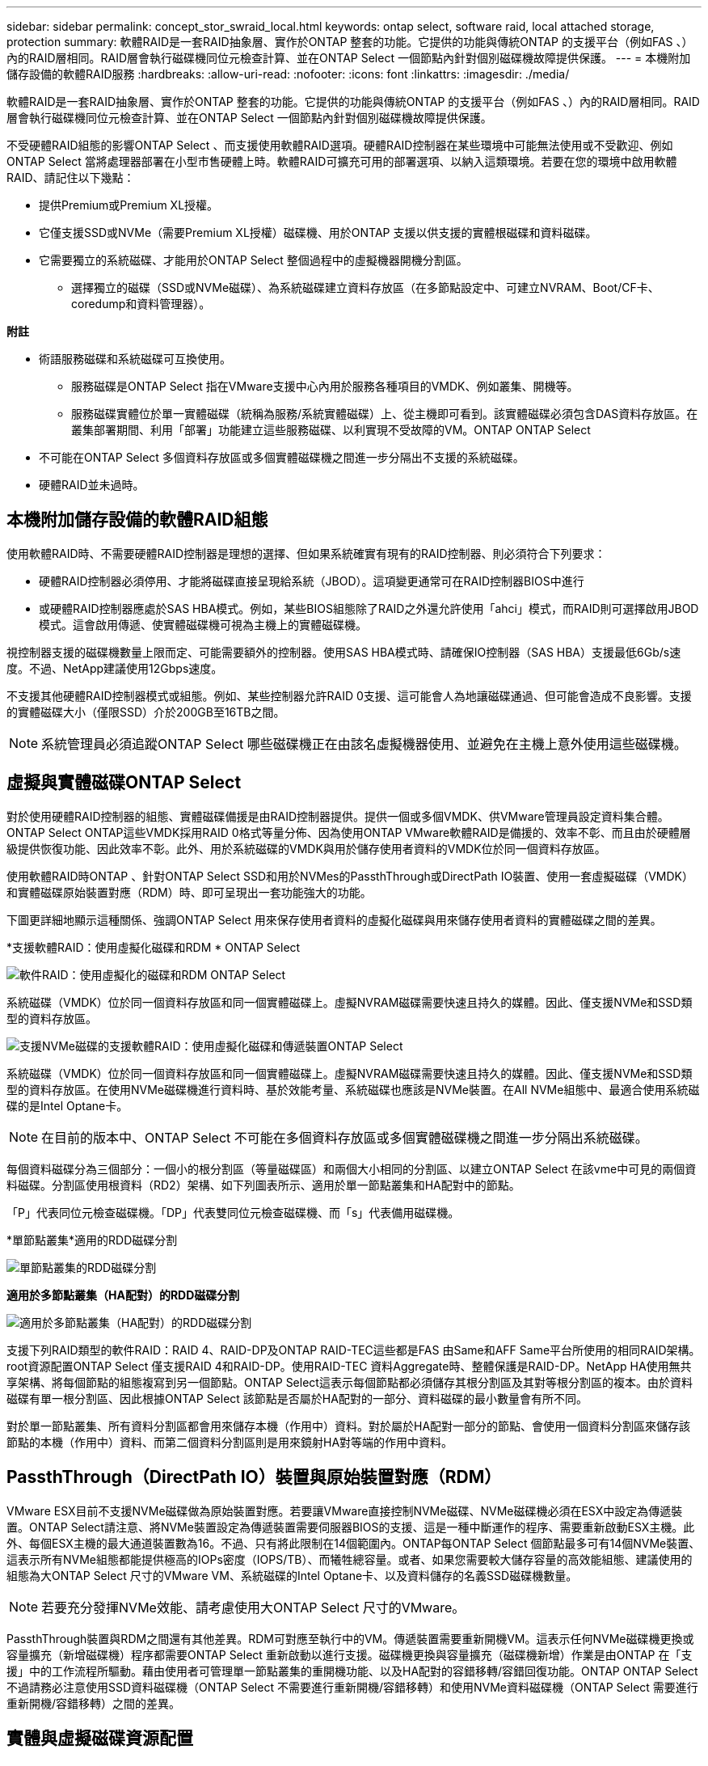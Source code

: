 ---
sidebar: sidebar 
permalink: concept_stor_swraid_local.html 
keywords: ontap select, software raid, local attached storage, protection 
summary: 軟體RAID是一套RAID抽象層、實作於ONTAP 整套的功能。它提供的功能與傳統ONTAP 的支援平台（例如FAS 、）內的RAID層相同。RAID層會執行磁碟機同位元檢查計算、並在ONTAP Select 一個節點內針對個別磁碟機故障提供保護。 
---
= 本機附加儲存設備的軟體RAID服務
:hardbreaks:
:allow-uri-read: 
:nofooter: 
:icons: font
:linkattrs: 
:imagesdir: ./media/


[role="lead"]
軟體RAID是一套RAID抽象層、實作於ONTAP 整套的功能。它提供的功能與傳統ONTAP 的支援平台（例如FAS 、）內的RAID層相同。RAID層會執行磁碟機同位元檢查計算、並在ONTAP Select 一個節點內針對個別磁碟機故障提供保護。

不受硬體RAID組態的影響ONTAP Select 、而支援使用軟體RAID選項。硬體RAID控制器在某些環境中可能無法使用或不受歡迎、例如ONTAP Select 當將處理器部署在小型市售硬體上時。軟體RAID可擴充可用的部署選項、以納入這類環境。若要在您的環境中啟用軟體RAID、請記住以下幾點：

* 提供Premium或Premium XL授權。
* 它僅支援SSD或NVMe（需要Premium XL授權）磁碟機、用於ONTAP 支援以供支援的實體根磁碟和資料磁碟。
* 它需要獨立的系統磁碟、才能用於ONTAP Select 整個過程中的虛擬機器開機分割區。
+
** 選擇獨立的磁碟（SSD或NVMe磁碟）、為系統磁碟建立資料存放區（在多節點設定中、可建立NVRAM、Boot/CF卡、coredump和資料管理器）。




*附註*

* 術語服務磁碟和系統磁碟可互換使用。
+
** 服務磁碟是ONTAP Select 指在VMware支援中心內用於服務各種項目的VMDK、例如叢集、開機等。
** 服務磁碟實體位於單一實體磁碟（統稱為服務/系統實體磁碟）上、從主機即可看到。該實體磁碟必須包含DAS資料存放區。在叢集部署期間、利用「部署」功能建立這些服務磁碟、以利實現不受故障的VM。ONTAP ONTAP Select


* 不可能在ONTAP Select 多個資料存放區或多個實體磁碟機之間進一步分隔出不支援的系統磁碟。
* 硬體RAID並未過時。




== 本機附加儲存設備的軟體RAID組態

使用軟體RAID時、不需要硬體RAID控制器是理想的選擇、但如果系統確實有現有的RAID控制器、則必須符合下列要求：

* 硬體RAID控制器必須停用、才能將磁碟直接呈現給系統（JBOD）。這項變更通常可在RAID控制器BIOS中進行
* 或硬體RAID控制器應處於SAS HBA模式。例如，某些BIOS組態除了RAID之外還允許使用「ahci」模式，而RAID則可選擇啟用JBOD模式。這會啟用傳遞、使實體磁碟機可視為主機上的實體磁碟機。


視控制器支援的磁碟機數量上限而定、可能需要額外的控制器。使用SAS HBA模式時、請確保IO控制器（SAS HBA）支援最低6Gb/s速度。不過、NetApp建議使用12Gbps速度。

不支援其他硬體RAID控制器模式或組態。例如、某些控制器允許RAID 0支援、這可能會人為地讓磁碟通過、但可能會造成不良影響。支援的實體磁碟大小（僅限SSD）介於200GB至16TB之間。


NOTE: 系統管理員必須追蹤ONTAP Select 哪些磁碟機正在由該名虛擬機器使用、並避免在主機上意外使用這些磁碟機。



== 虛擬與實體磁碟ONTAP Select

對於使用硬體RAID控制器的組態、實體磁碟備援是由RAID控制器提供。提供一個或多個VMDK、供VMware管理員設定資料集合體。ONTAP Select ONTAP這些VMDK採用RAID 0格式等量分佈、因為使用ONTAP VMware軟體RAID是備援的、效率不彰、而且由於硬體層級提供恢復功能、因此效率不彰。此外、用於系統磁碟的VMDK與用於儲存使用者資料的VMDK位於同一個資料存放區。

使用軟體RAID時ONTAP 、針對ONTAP Select SSD和用於NVMes的PassthThrough或DirectPath IO裝置、使用一套虛擬磁碟（VMDK）和實體磁碟原始裝置對應（RDM）時、即可呈現出一套功能強大的功能。

下圖更詳細地顯示這種關係、強調ONTAP Select 用來保存使用者資料的虛擬化磁碟與用來儲存使用者資料的實體磁碟之間的差異。

*支援軟體RAID：使用虛擬化磁碟和RDM * ONTAP Select

image:ST_18.PNG["軟件RAID：使用虛擬化的磁碟和RDM ONTAP Select"]

系統磁碟（VMDK）位於同一個資料存放區和同一個實體磁碟上。虛擬NVRAM磁碟需要快速且持久的媒體。因此、僅支援NVMe和SSD類型的資料存放區。

image:ST_19.PNG["支援NVMe磁碟的支援軟體RAID：使用虛擬化磁碟和傳遞裝置ONTAP Select"]

系統磁碟（VMDK）位於同一個資料存放區和同一個實體磁碟上。虛擬NVRAM磁碟需要快速且持久的媒體。因此、僅支援NVMe和SSD類型的資料存放區。在使用NVMe磁碟機進行資料時、基於效能考量、系統磁碟也應該是NVMe裝置。在All NVMe組態中、最適合使用系統磁碟的是Intel Optane卡。


NOTE: 在目前的版本中、ONTAP Select 不可能在多個資料存放區或多個實體磁碟機之間進一步分隔出系統磁碟。

每個資料磁碟分為三個部分：一個小的根分割區（等量磁碟區）和兩個大小相同的分割區、以建立ONTAP Select 在該vme中可見的兩個資料磁碟。分割區使用根資料（RD2）架構、如下列圖表所示、適用於單一節點叢集和HA配對中的節點。

「P」代表同位元檢查磁碟機。「DP」代表雙同位元檢查磁碟機、而「s」代表備用磁碟機。

*單節點叢集*適用的RDD磁碟分割

image:ST_19.jpg["單節點叢集的RDD磁碟分割"]

*適用於多節點叢集（HA配對）的RDD磁碟分割*

image:ST_20.jpg["適用於多節點叢集（HA配對）的RDD磁碟分割"]

支援下列RAID類型的軟件RAID：RAID 4、RAID-DP及ONTAP RAID-TEC這些都是FAS 由Same和AFF Same平台所使用的相同RAID架構。root資源配置ONTAP Select 僅支援RAID 4和RAID-DP。使用RAID-TEC 資料Aggregate時、整體保護是RAID-DP。NetApp HA使用無共享架構、將每個節點的組態複寫到另一個節點。ONTAP Select這表示每個節點都必須儲存其根分割區及其對等根分割區的複本。由於資料磁碟有單一根分割區、因此根據ONTAP Select 該節點是否屬於HA配對的一部分、資料磁碟的最小數量會有所不同。

對於單一節點叢集、所有資料分割區都會用來儲存本機（作用中）資料。對於屬於HA配對一部分的節點、會使用一個資料分割區來儲存該節點的本機（作用中）資料、而第二個資料分割區則是用來鏡射HA對等端的作用中資料。



== PassthThrough（DirectPath IO）裝置與原始裝置對應（RDM）

VMware ESX目前不支援NVMe磁碟做為原始裝置對應。若要讓VMware直接控制NVMe磁碟、NVMe磁碟機必須在ESX中設定為傳遞裝置。ONTAP Select請注意、將NVMe裝置設定為傳遞裝置需要伺服器BIOS的支援、這是一種中斷運作的程序、需要重新啟動ESX主機。此外、每個ESX主機的最大通道裝置數為16。不過、只有將此限制在14個範圍內。ONTAP每ONTAP Select 個節點最多可有14個NVMe裝置、這表示所有NVMe組態都能提供極高的IOPs密度（IOPS/TB）、而犧牲總容量。或者、如果您需要較大儲存容量的高效能組態、建議使用的組態為大ONTAP Select 尺寸的VMware VM、系統磁碟的Intel Optane卡、以及資料儲存的名義SSD磁碟機數量。


NOTE: 若要充分發揮NVMe效能、請考慮使用大ONTAP Select 尺寸的VMware。

PassthThrough裝置與RDM之間還有其他差異。RDM可對應至執行中的VM。傳遞裝置需要重新開機VM。這表示任何NVMe磁碟機更換或容量擴充（新增磁碟機）程序都需要ONTAP Select 重新啟動以進行支援。磁碟機更換與容量擴充（磁碟機新增）作業是由ONTAP 在「支援」中的工作流程所驅動。藉由使用者可管理單一節點叢集的重開機功能、以及HA配對的容錯移轉/容錯回復功能。ONTAP ONTAP Select不過請務必注意使用SSD資料磁碟機（ONTAP Select 不需要進行重新開機/容錯移轉）和使用NVMe資料磁碟機（ONTAP Select 需要進行重新開機/容錯移轉）之間的差異。



== 實體與虛擬磁碟資源配置

為了提供更精簡的使用者體驗、ONTAP 利用此功能、即可自動從指定的資料存放區（實體系統磁碟）配置系統（虛擬）磁碟、並將其附加至ONTAP Select 還原VM。這項作業會在初始設定期間自動執行、ONTAP Select 以便讓支援的不中斷虛擬機器能夠開機。系統會分割RDM、並自動建立根Aggregate。如果ONTAP Select 此節點是HA配對的一部分、則會自動將資料分割指派給本機儲存資源池和鏡射儲存資源池。這項指派會在叢集建立作業和儲存新增作業期間自動進行。

由於ONTAP Select 在VMware上的資料磁碟與基礎實體磁碟相關聯、因此建立具有大量實體磁碟的組態會帶來效能影響。


NOTE: 根Aggregate的RAID群組類型取決於可用的磁碟數目。支援：部署選擇適當的RAID群組類型。ONTAP如果有足夠的磁碟配置給節點、則會使用RAID-DP、否則會建立RAID-4根Aggregate。

當使用軟體RAID將容量新增至ONTAP Select 某個物件時、系統管理員必須考量實體磁碟機大小和所需磁碟機數量。如需詳細資訊、請參閱一節 link:concept_stor_capacity_inc.html["增加儲存容量"]。

與FAS 支援不相同AFF 的是、只有容量相等或更大的磁碟機可以新增至現有的RAID群組。容量較大的磁碟機大小適中。如果您要建立新的RAID群組、新的RAID群組大小應與現有的RAID群組大小相符、以確保整體的Aggregate效能不會降低。



== 將 ONTAP Select 磁碟與對應的 ESX 磁碟配對

通常將各個磁碟標示為NET x.y。ONTAP Select您可以使用下列ONTAP 的fuse命令來取得磁碟UUID：

[listing]
----
<system name>::> disk show NET-1.1
Disk: NET-1.1
Model: Micron_5100_MTFD
Serial Number: 1723175C0B5E
UID: *500A0751:175C0B5E*:00000000:00000000:00000000:00000000:00000000:00000000:00000000:00000000
BPS: 512
Physical Size: 894.3GB
Position: shared
Checksum Compatibility: advanced_zoned
Aggregate: -
Plex: -This UID can be matched with the device UID displayed in the ‘storage devices’ tab for the ESX host
----
image:ST_21.jpg["將ONTAP Select 某個VMware磁碟與對應的ESX磁碟配對"]

在ESXi Shell中、您可以輸入下列命令、以將特定實體磁碟的LED（以naa.unite-id識別）閃亮。

[listing]
----
esxcli storage core device set -d <naa_id> -l=locator -L=<seconds>
----


== 使用軟體RAID時發生多個磁碟機故障

系統可能會遇到多個磁碟機同時處於故障狀態的情況。系統的行為取決於Aggregate RAID保護和故障磁碟機的數量。

RAID4 Aggregate可在一次磁碟故障後繼續運作、RAID-DP Aggregate可在兩次磁碟故障時維持運作、RAID-TEC 而一個版本為可在三個磁碟故障後繼續運作的版本。

如果故障磁碟的數量少於RAID類型支援的最大故障數、而且有備用磁碟可用、重建程序就會自動啟動。如果備用磁碟無法使用、則Aggregate會以降級狀態提供資料、直到新增備用磁碟為止。

如果故障磁碟數量超過RAID類型支援的最大故障數、則本機叢會標示為故障、且Aggregate狀態會降級。資料是由位於HA合作夥伴的第二個叢提供。這表示任何節點1的I/O要求都會透過叢集互連連接埠e0e（iSCSI）傳送至實體位於節點2上的磁碟。如果第二個叢也失敗、則會將該集合體標示為故障、且資料無法使用。

必須刪除並重新建立故障的叢、才能恢復正確的資料鏡射。請注意、多磁碟故障導致資料集合降級、也會導致根集合體降級。使用root資料資料（RDD）分割架構、將每個實體磁碟分割成一個根分割區和兩個資料分割區。ONTAP Select因此、遺失一或多個磁碟可能會影響多個Aggregate、包括本機根或遠端根Aggregate的複本、以及本機資料Aggregate和遠端資料Aggregate的複本。

[listing]
----
C3111E67::> storage aggregate plex delete -aggregate aggr1 -plex plex1
Warning: Deleting plex "plex1" of mirrored aggregate "aggr1" in a non-shared HA configuration will disable its synchronous mirror protection and disable
         negotiated takeover of node "sti-rx2540-335a" when aggregate "aggr1" is online.
Do you want to continue? {y|n}: y
[Job 78] Job succeeded: DONE

C3111E67::> storage aggregate mirror -aggregate aggr1
Info: Disks would be added to aggregate "aggr1" on node "sti-rx2540-335a" in the following manner:
      Second Plex
        RAID Group rg0, 5 disks (advanced_zoned checksum, raid_dp)
                                                            Usable Physical
          Position   Disk                      Type           Size     Size
          ---------- ------------------------- ---------- -------- --------
          shared     NET-3.2                   SSD               -        -
          shared     NET-3.3                   SSD               -        -
          shared     NET-3.4                   SSD         208.4GB  208.4GB
          shared     NET-3.5                   SSD         208.4GB  208.4GB
          shared     NET-3.12                  SSD         208.4GB  208.4GB

      Aggregate capacity available for volume use would be 526.1GB.
      625.2GB would be used from capacity license.
Do you want to continue? {y|n}: y

C3111E67::> storage aggregate show-status -aggregate aggr1
Owner Node: sti-rx2540-335a
 Aggregate: aggr1 (online, raid_dp, mirrored) (advanced_zoned checksums)
  Plex: /aggr1/plex0 (online, normal, active, pool0)
   RAID Group /aggr1/plex0/rg0 (normal, advanced_zoned checksums)
                                                              Usable Physical
     Position Disk                        Pool Type     RPM     Size     Size Status
     -------- --------------------------- ---- ----- ------ -------- -------- ----------
     shared   NET-1.1                      0   SSD        -  205.1GB  447.1GB (normal)
     shared   NET-1.2                      0   SSD        -  205.1GB  447.1GB (normal)
     shared   NET-1.3                      0   SSD        -  205.1GB  447.1GB (normal)
     shared   NET-1.10                     0   SSD        -  205.1GB  447.1GB (normal)
     shared   NET-1.11                     0   SSD        -  205.1GB  447.1GB (normal)
  Plex: /aggr1/plex3 (online, normal, active, pool1)
   RAID Group /aggr1/plex3/rg0 (normal, advanced_zoned checksums)
                                                              Usable Physical
     Position Disk                        Pool Type     RPM     Size     Size Status
     -------- --------------------------- ---- ----- ------ -------- -------- ----------
     shared   NET-3.2                      1   SSD        -  205.1GB  447.1GB (normal)
     shared   NET-3.3                      1   SSD        -  205.1GB  447.1GB (normal)
     shared   NET-3.4                      1   SSD        -  205.1GB  447.1GB (normal)
     shared   NET-3.5                      1   SSD        -  205.1GB  447.1GB (normal)
     shared   NET-3.12                     1   SSD        -  205.1GB  447.1GB (normal)
10 entries were displayed..
----

NOTE: 若要測試或模擬一或多個磁碟機故障、請使用「儲存磁碟故障-磁碟NET-x.y -immediate」命令。如果系統中有備援磁碟機、則會開始重建集合體。您可以使用命令「shorage aggregate show」來檢查重建影像的狀態。您可以使用ONTAP 「還原部署」移除模擬的故障磁碟機。請注意ONTAP 、此驅動器已標示為「毀損」。磁碟機實際上並未損壞、可以使用ONTAP 還原部署來重新新增。若要清除損壞的標籤、請在ONTAP Select CLI中輸入下列命令：

[listing]
----
set advanced
disk unfail -disk NET-x.y -spare true
disk show -broken
----
最後一個命令的輸出應為空白。



== 虛擬化NVRAM

NetApp FAS 產品技術系統通常裝有實體NVRAM PCI卡。此卡為高效能卡、內含非揮發性快閃記憶體、可大幅提升寫入效能。它藉由授予ONTAP 功能來立即認可傳入寫入回用戶端。它也可以在稱為「減少需求」的程序中、將修改過的資料區塊排程回較慢的儲存媒體。

一般而言、市售系統並未安裝此類設備。因此、NVRAM卡的功能已虛擬化、並放入ONTAP Select 了一個分區內的系統啟動磁碟。因此、放置執行個體的系統虛擬磁碟非常重要。
